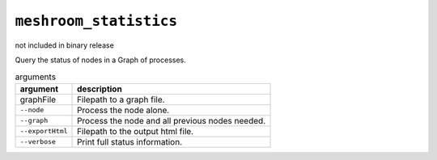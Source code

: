 ``meshroom_statistics``
=======================

not included in binary release

Query the status of nodes in a Graph of processes.

.. list-table:: arguments
    :header-rows: 1

    * - argument
      - description
    * - graphFile
      - Filepath to a graph file.
    * - ``--node``
      - Process the node alone.
    * - ``--graph``
      - Process the node and all previous nodes needed.
    * - ``--exportHtml``
      - Filepath to the output html file.
    * - ``--verbose``
      - Print full status information.
